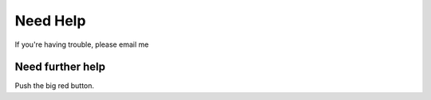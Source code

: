 Need Help
=========

If you're having trouble, please email me

Need further help
^^^^^^^^^^^^^^^^^

Push the big red button.

